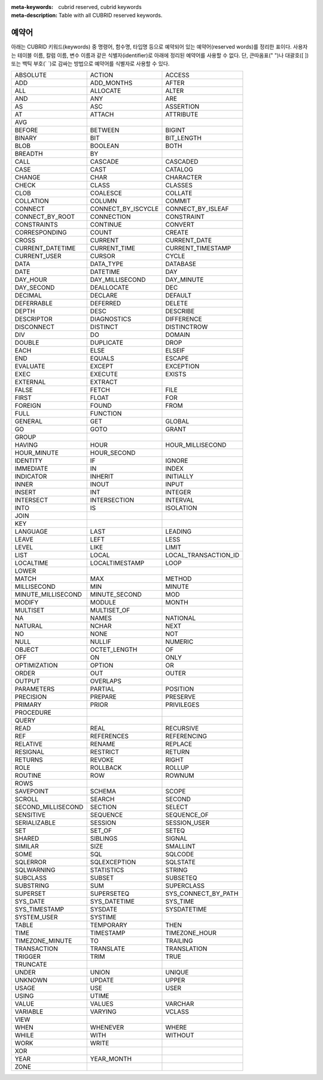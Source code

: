
:meta-keywords: cubrid reserved, cubrid keywords
:meta-description: Table with all CUBRID reserved keywords.

******
예약어
******

아래는 CUBRID 키워드(keywords) 중 명령어, 함수명, 타입명 등으로 예약되어 있는 예약어(reserved words)를 정리한 표이다. 사용자는 테이블 이름, 칼럼 이름, 변수 이름과 같은 식별자(identifier)로 아래에 정리된 예약어를 사용할 수 없다. 단, 큰따옴표(" ")나 대괄호([ ]) 또는 백틱 부호(\` \`)로 감싸는 방법으로 예약어를 식별자로 사용할 수 있다.

+--------------------+--------------------+----------------------+
| ABSOLUTE           | ACTION             | ACCESS               |
+--------------------+--------------------+----------------------+
| ADD                | ADD_MONTHS         | AFTER                |
+--------------------+--------------------+----------------------+
| ALL                | ALLOCATE           | ALTER                |
+--------------------+--------------------+----------------------+
| AND                | ANY                | ARE                  |
+--------------------+--------------------+----------------------+
| AS                 | ASC                | ASSERTION            |
+--------------------+--------------------+----------------------+
| AT                 | ATTACH             | ATTRIBUTE            |
+--------------------+--------------------+----------------------+
| AVG                |                    |                      |
+--------------------+--------------------+----------------------+
| BEFORE             | BETWEEN            | BIGINT               |
+--------------------+--------------------+----------------------+
| BINARY             | BIT                | BIT_LENGTH           |
+--------------------+--------------------+----------------------+
| BLOB               | BOOLEAN            | BOTH                 |
+--------------------+--------------------+----------------------+
| BREADTH            | BY                 |                      |
+--------------------+--------------------+----------------------+
| CALL               | CASCADE            | CASCADED             |
+--------------------+--------------------+----------------------+
| CASE               | CAST               | CATALOG              |
+--------------------+--------------------+----------------------+
| CHANGE             | CHAR               | CHARACTER            |
+--------------------+--------------------+----------------------+
| CHECK              | CLASS              | CLASSES              |
+--------------------+--------------------+----------------------+
| CLOB               | COALESCE           | COLLATE              |
+--------------------+--------------------+----------------------+
| COLLATION          | COLUMN             | COMMIT               |
+--------------------+--------------------+----------------------+
| CONNECT            | CONNECT_BY_ISCYCLE | CONNECT_BY_ISLEAF    |
+--------------------+--------------------+----------------------+
| CONNECT_BY_ROOT    | CONNECTION         | CONSTRAINT           |
+--------------------+--------------------+----------------------+
| CONSTRAINTS        | CONTINUE           | CONVERT              |
+--------------------+--------------------+----------------------+
| CORRESPONDING      | COUNT              | CREATE               |
+--------------------+--------------------+----------------------+
| CROSS              | CURRENT            | CURRENT_DATE         |
+--------------------+--------------------+----------------------+
| CURRENT_DATETIME   | CURRENT_TIME       | CURRENT_TIMESTAMP    |
+--------------------+--------------------+----------------------+
| CURRENT_USER       | CURSOR             | CYCLE                |
+--------------------+--------------------+----------------------+
| DATA               | DATA_TYPE          | DATABASE             |
+--------------------+--------------------+----------------------+
| DATE               | DATETIME           | DAY                  |
+--------------------+--------------------+----------------------+
| DAY_HOUR           | DAY_MILLISECOND    | DAY_MINUTE           |
+--------------------+--------------------+----------------------+
| DAY_SECOND         | DEALLOCATE         | DEC                  |
+--------------------+--------------------+----------------------+
| DECIMAL            | DECLARE            | DEFAULT              |
+--------------------+--------------------+----------------------+
| DEFERRABLE         | DEFERRED           | DELETE               |
+--------------------+--------------------+----------------------+
| DEPTH              | DESC               | DESCRIBE             |
+--------------------+--------------------+----------------------+
| DESCRIPTOR         | DIAGNOSTICS        | DIFFERENCE           |
+--------------------+--------------------+----------------------+
| DISCONNECT         | DISTINCT           | DISTINCTROW          |
+--------------------+--------------------+----------------------+
| DIV                | DO                 | DOMAIN               |
+--------------------+--------------------+----------------------+
| DOUBLE             | DUPLICATE          | DROP                 |
+--------------------+--------------------+----------------------+
| EACH               | ELSE               | ELSEIF               |
+--------------------+--------------------+----------------------+
| END                | EQUALS             | ESCAPE               |
+--------------------+--------------------+----------------------+
| EVALUATE           | EXCEPT             | EXCEPTION            |
+--------------------+--------------------+----------------------+
| EXEC               | EXECUTE            | EXISTS               |
+--------------------+--------------------+----------------------+
| EXTERNAL           | EXTRACT            |                      |
+--------------------+--------------------+----------------------+
| FALSE              | FETCH              | FILE                 |
+--------------------+--------------------+----------------------+
| FIRST              | FLOAT              | FOR                  |
+--------------------+--------------------+----------------------+
| FOREIGN            | FOUND              | FROM                 |
+--------------------+--------------------+----------------------+
| FULL               | FUNCTION           |                      |
+--------------------+--------------------+----------------------+
| GENERAL            | GET                | GLOBAL               |
+--------------------+--------------------+----------------------+
| GO                 | GOTO               | GRANT                |
+--------------------+--------------------+----------------------+
| GROUP              |                    |                      |
+--------------------+--------------------+----------------------+
| HAVING             | HOUR               | HOUR_MILLISECOND     |
+--------------------+--------------------+----------------------+
| HOUR_MINUTE        | HOUR_SECOND        |                      |
+--------------------+--------------------+----------------------+
| IDENTITY           | IF                 | IGNORE               |
+--------------------+--------------------+----------------------+
| IMMEDIATE          | IN                 | INDEX                |
+--------------------+--------------------+----------------------+
| INDICATOR          | INHERIT            | INITIALLY            |
+--------------------+--------------------+----------------------+
| INNER              | INOUT              | INPUT                |
+--------------------+--------------------+----------------------+
| INSERT             | INT                | INTEGER              |
+--------------------+--------------------+----------------------+
| INTERSECT          | INTERSECTION       | INTERVAL             |
+--------------------+--------------------+----------------------+
| INTO               | IS                 | ISOLATION            |
+--------------------+--------------------+----------------------+
| JOIN               |                    |                      |
+--------------------+--------------------+----------------------+
| KEY                |                    |                      |
+--------------------+--------------------+----------------------+
| LANGUAGE           | LAST               | LEADING              |
+--------------------+--------------------+----------------------+
| LEAVE              | LEFT               | LESS                 |
+--------------------+--------------------+----------------------+
| LEVEL              | LIKE               | LIMIT                |
+--------------------+--------------------+----------------------+
| LIST               | LOCAL              | LOCAL_TRANSACTION_ID |
+--------------------+--------------------+----------------------+
| LOCALTIME          | LOCALTIMESTAMP     | LOOP                 |
+--------------------+--------------------+----------------------+
| LOWER              |                    |                      |
+--------------------+--------------------+----------------------+
| MATCH              | MAX                | METHOD               |
+--------------------+--------------------+----------------------+
| MILLISECOND        | MIN                | MINUTE               |
+--------------------+--------------------+----------------------+
| MINUTE_MILLISECOND | MINUTE_SECOND      | MOD                  |
+--------------------+--------------------+----------------------+
| MODIFY             | MODULE             | MONTH                |
+--------------------+--------------------+----------------------+
| MULTISET           | MULTISET_OF        |                      |
+--------------------+--------------------+----------------------+
| NA                 | NAMES              | NATIONAL             |
+--------------------+--------------------+----------------------+
| NATURAL            | NCHAR              | NEXT                 |
+--------------------+--------------------+----------------------+
| NO                 | NONE               | NOT                  |
+--------------------+--------------------+----------------------+
| NULL               | NULLIF             | NUMERIC              |
+--------------------+--------------------+----------------------+
| OBJECT             | OCTET_LENGTH       | OF                   |
+--------------------+--------------------+----------------------+
| OFF                | ON                 | ONLY                 |
+--------------------+--------------------+----------------------+
| OPTIMIZATION       | OPTION             | OR                   |
+--------------------+--------------------+----------------------+
| ORDER              | OUT                | OUTER                |
+--------------------+--------------------+----------------------+
| OUTPUT             | OVERLAPS           |                      |
+--------------------+--------------------+----------------------+
| PARAMETERS         | PARTIAL            | POSITION             |
+--------------------+--------------------+----------------------+
| PRECISION          | PREPARE            | PRESERVE             |
+--------------------+--------------------+----------------------+
| PRIMARY            | PRIOR              | PRIVILEGES           |
+--------------------+--------------------+----------------------+
| PROCEDURE          |                    |                      |
+--------------------+--------------------+----------------------+
| QUERY              |                    |                      |
+--------------------+--------------------+----------------------+
| READ               | REAL               | RECURSIVE            |
+--------------------+--------------------+----------------------+
| REF                | REFERENCES         | REFERENCING          |
+--------------------+--------------------+----------------------+
| RELATIVE           | RENAME             | REPLACE              |
+--------------------+--------------------+----------------------+
| RESIGNAL           | RESTRICT           | RETURN               |
+--------------------+--------------------+----------------------+
| RETURNS            | REVOKE             | RIGHT                |
+--------------------+--------------------+----------------------+
| ROLE               | ROLLBACK           | ROLLUP               |
+--------------------+--------------------+----------------------+
| ROUTINE            | ROW                | ROWNUM               |
+--------------------+--------------------+----------------------+
| ROWS               |                    |                      |
+--------------------+--------------------+----------------------+
| SAVEPOINT          | SCHEMA             | SCOPE                |
+--------------------+--------------------+----------------------+
| SCROLL             | SEARCH             | SECOND               |
+--------------------+--------------------+----------------------+
| SECOND_MILLISECOND | SECTION            | SELECT               |
+--------------------+--------------------+----------------------+
| SENSITIVE          | SEQUENCE           | SEQUENCE_OF          |
+--------------------+--------------------+----------------------+
| SERIALIZABLE       | SESSION            | SESSION_USER         |
+--------------------+--------------------+----------------------+
| SET                | SET_OF             | SETEQ                |
+--------------------+--------------------+----------------------+
| SHARED             | SIBLINGS           | SIGNAL               |
+--------------------+--------------------+----------------------+
| SIMILAR            | SIZE               | SMALLINT             |
+--------------------+--------------------+----------------------+
| SOME               | SQL                | SQLCODE              |
+--------------------+--------------------+----------------------+
| SQLERROR           | SQLEXCEPTION       | SQLSTATE             |
+--------------------+--------------------+----------------------+
| SQLWARNING         | STATISTICS         | STRING               |
+--------------------+--------------------+----------------------+
| SUBCLASS           | SUBSET             | SUBSETEQ             |
+--------------------+--------------------+----------------------+
| SUBSTRING          | SUM                | SUPERCLASS           |
+--------------------+--------------------+----------------------+
| SUPERSET           | SUPERSETEQ         | SYS_CONNECT_BY_PATH  |
+--------------------+--------------------+----------------------+
| SYS_DATE           | SYS_DATETIME       | SYS_TIME             |
+--------------------+--------------------+----------------------+
| SYS_TIMESTAMP      | SYSDATE            | SYSDATETIME          |
+--------------------+--------------------+----------------------+
| SYSTEM_USER        | SYSTIME            |                      |
+--------------------+--------------------+----------------------+
| TABLE              | TEMPORARY          | THEN                 |
+--------------------+--------------------+----------------------+
| TIME               | TIMESTAMP          | TIMEZONE_HOUR        |
+--------------------+--------------------+----------------------+
| TIMEZONE_MINUTE    | TO                 | TRAILING             |
+--------------------+--------------------+----------------------+
| TRANSACTION        | TRANSLATE          | TRANSLATION          |
+--------------------+--------------------+----------------------+
| TRIGGER            | TRIM               | TRUE                 |
+--------------------+--------------------+----------------------+
| TRUNCATE           |                    |                      |
+--------------------+--------------------+----------------------+
| UNDER              | UNION              | UNIQUE               |
+--------------------+--------------------+----------------------+
| UNKNOWN            | UPDATE             | UPPER                |
+--------------------+--------------------+----------------------+
| USAGE              | USE                | USER                 |
+--------------------+--------------------+----------------------+
| USING              | UTIME              |                      |
+--------------------+--------------------+----------------------+
| VALUE              | VALUES             | VARCHAR              |
+--------------------+--------------------+----------------------+
| VARIABLE           | VARYING            | VCLASS               |
+--------------------+--------------------+----------------------+
| VIEW               |                    |                      |
+--------------------+--------------------+----------------------+
| WHEN               | WHENEVER           | WHERE                |
+--------------------+--------------------+----------------------+
| WHILE              | WITH               | WITHOUT              |
+--------------------+--------------------+----------------------+
| WORK               | WRITE              |                      |
+--------------------+--------------------+----------------------+
| XOR                |                    |                      |
+--------------------+--------------------+----------------------+
| YEAR               | YEAR_MONTH         |                      |
+--------------------+--------------------+----------------------+
| ZONE               |                    |                      |
+--------------------+--------------------+----------------------+


